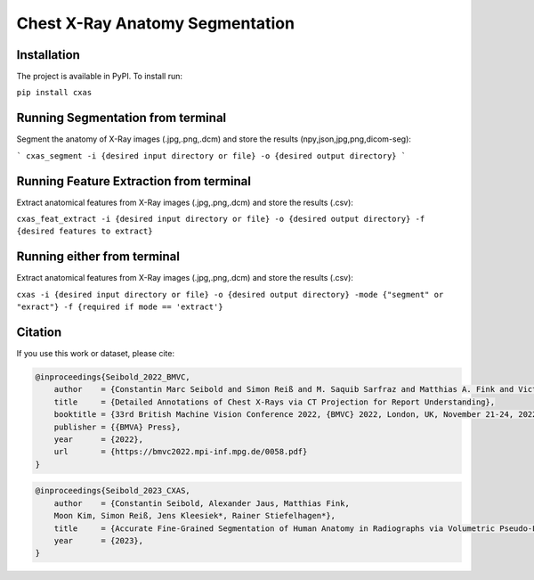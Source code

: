 ================================
Chest X-Ray Anatomy Segmentation
================================

--------------
Installation
--------------

The project is available in PyPI. To install run:

``pip install cxas``


--------------------------------------
Running Segmentation from terminal
--------------------------------------

Segment the anatomy of X-Ray images \(.jpg,.png,.dcm\) and store the results \(npy,json,jpg,png,dicom-seg\):

```
cxas_segment -i {desired input directory or file} -o {desired output directory}
```

------------------------------------------
Running Feature Extraction from terminal
------------------------------------------

Extract anatomical features from X-Ray images \(.jpg,.png,.dcm\) and store the results \(.csv\):

``cxas_feat_extract -i {desired input directory or file} -o {desired output directory} -f {desired features to extract}``

----------------------------
Running either from terminal
----------------------------

Extract anatomical features from X-Ray images \(.jpg,.png,.dcm\) and store the results \(.csv\):

``cxas -i {desired input directory or file} -o {desired output directory} -mode {"segment" or "exract"} -f {required if mode == 'extract'}``



--------------
Citation
--------------

If you use this work or dataset, please cite:

.. code:: bibtex

    @inproceedings{Seibold_2022_BMVC,
        author    = {Constantin Marc Seibold and Simon Reiß and M. Saquib Sarfraz and Matthias A. Fink and Victoria Mayer and Jan Sellner and Moon Sung Kim and Klaus H. Maier-Hein and Jens Kleesiek and Rainer Stiefelhagen},
        title     = {Detailed Annotations of Chest X-Rays via CT Projection for Report Understanding},
        booktitle = {33rd British Machine Vision Conference 2022, {BMVC} 2022, London, UK, November 21-24, 2022},
        publisher = {{BMVA} Press},
        year      = {2022},
        url       = {https://bmvc2022.mpi-inf.mpg.de/0058.pdf}
    }
    
.. code:: bibtex

    @inproceedings{Seibold_2023_CXAS,
        author    = {Constantin Seibold, Alexander Jaus, Matthias Fink,
        Moon Kim, Simon Reiß, Jens Kleesiek*, Rainer Stiefelhagen*},
        title     = {Accurate Fine-Grained Segmentation of Human Anatomy in Radiographs via Volumetric Pseudo-Labeling},
        year      = {2023},
    }

